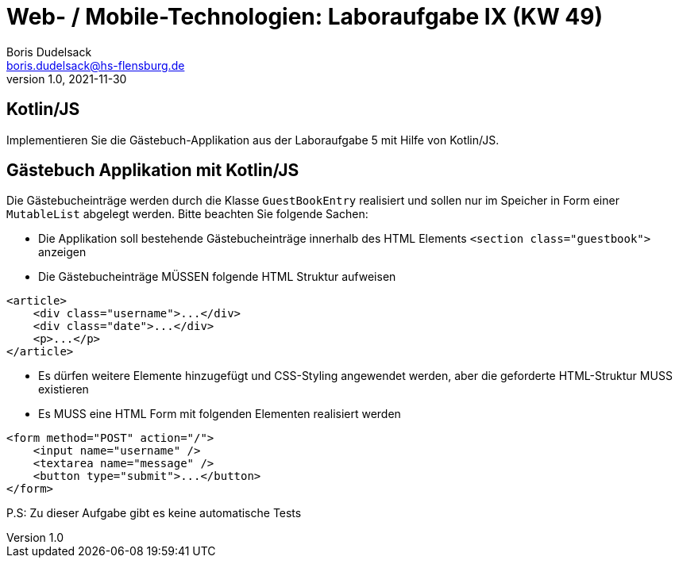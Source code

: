 = Web- / Mobile-Technologien: Laboraufgabe IX (KW 49)
Boris Dudelsack <boris.dudelsack@hs-flensburg.de>
1.0, 2021-11-30

== Kotlin/JS

Implementieren Sie die Gästebuch-Applikation aus der Laboraufgabe 5 mit Hilfe von Kotlin/JS.

== Gästebuch Applikation mit Kotlin/JS

Die Gästebucheinträge werden durch die Klasse `GuestBookEntry` realisiert und sollen nur im Speicher in
Form einer `MutableList` abgelegt werden. Bitte beachten Sie folgende Sachen:

* Die Applikation soll bestehende Gästebucheinträge innerhalb des HTML Elements `<section class="guestbook">` anzeigen
* Die Gästebucheinträge MÜSSEN folgende HTML Struktur aufweisen

```html
<article>
    <div class="username">...</div>
    <div class="date">...</div>
    <p>...</p>
</article>
```
* Es dürfen weitere Elemente hinzugefügt und CSS-Styling angewendet werden, aber die geforderte HTML-Struktur MUSS existieren
* Es MUSS eine HTML Form mit folgenden Elementen realisiert werden

```html
<form method="POST" action="/">
    <input name="username" />
    <textarea name="message" />
    <button type="submit">...</button>
</form>
```

P.S: Zu dieser Aufgabe gibt es keine automatische Tests

